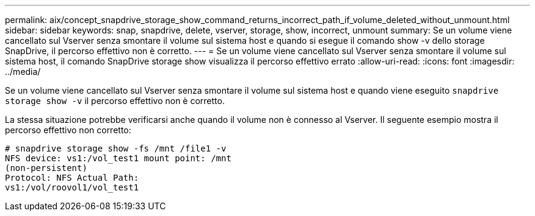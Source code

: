 ---
permalink: aix/concept_snapdrive_storage_show_command_returns_incorrect_path_if_volume_deleted_without_unmount.html 
sidebar: sidebar 
keywords: snap, snapdrive, delete, vserver, storage, show, incorrect, unmount 
summary: Se un volume viene cancellato sul Vserver senza smontare il volume sul sistema host e quando si esegue il comando show -v dello storage SnapDrive, il percorso effettivo non è corretto. 
---
= Se un volume viene cancellato sul Vserver senza smontare il volume sul sistema host, il comando SnapDrive storage show visualizza il percorso effettivo errato
:allow-uri-read: 
:icons: font
:imagesdir: ../media/


[role="lead"]
Se un volume viene cancellato sul Vserver senza smontare il volume sul sistema host e quando viene eseguito `snapdrive storage show -v` il percorso effettivo non è corretto.

La stessa situazione potrebbe verificarsi anche quando il volume non è connesso al Vserver. Il seguente esempio mostra il percorso effettivo non corretto:

[listing]
----
# snapdrive storage show -fs /mnt /file1 -v
NFS device: vs1:/vol_test1 mount point: /mnt
(non-persistent)
Protocol: NFS Actual Path:
vs1:/vol/roovol1/vol_test1
----